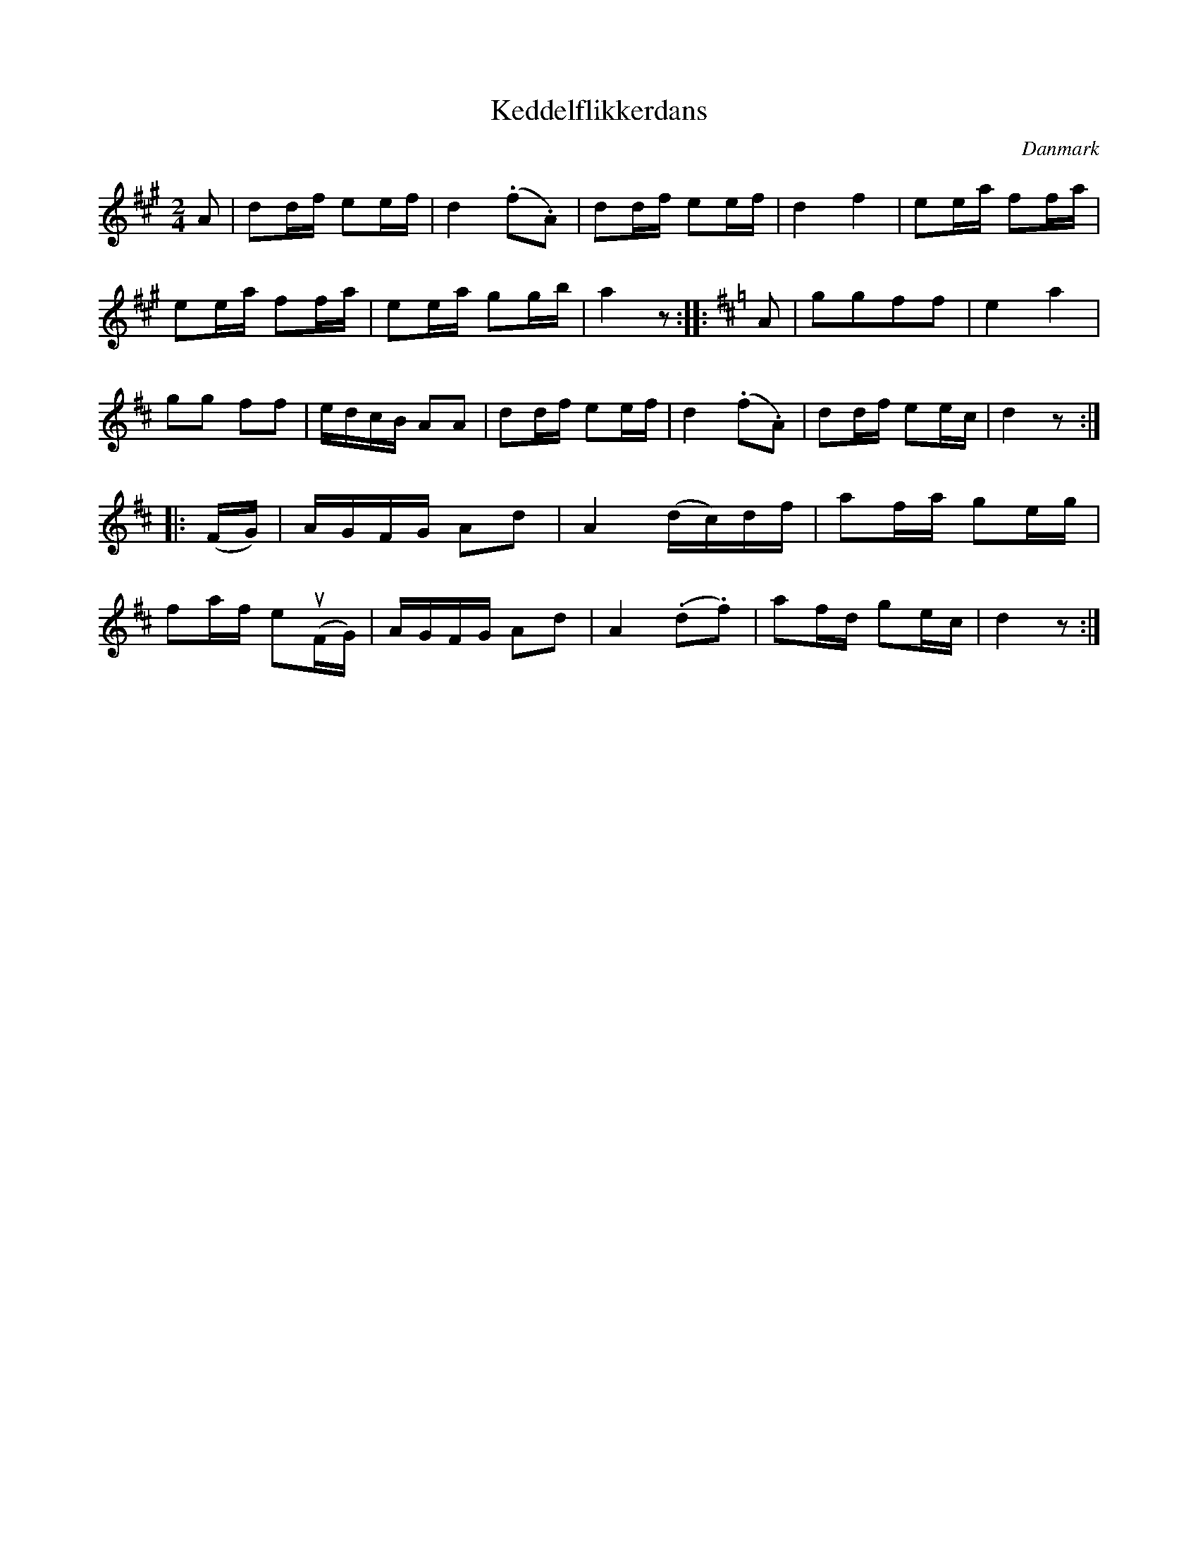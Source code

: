%%abc-charset utf-8

X: 19
T: Keddelflikkerdans
B:[[Notböcker/Melodier til gamle danske Almuedanse for Violin solo]]
O:Danmark
Z:Søren Bak Vestergaard
M: 2/4
L: 1/8
K: A
A|dd/f/ ee/f/|d2 (.f.A)|dd/f/ ee/f/|d2 f2|ee/a/ ff/a/|\
ee/a/ ff/a/|ee/a/ gg/b/|a2 z:| |:[K: D]A|ggff|e2 a2|\
gg ff|e/d/c/B/ AA|dd/f/ ee/f/|d2 (.f.A)|dd/f/ ee/c/|d2 z:|\
|:(F/G/)|A/G/F/G/ Ad|A2 (d/c/)d/f/|af/a/ ge/g/|\
fa/f/ e(!upbow!F/G/)|A/G/F/G/ Ad|A2 (.d.f)|af/d/ ge/c/|d2 z:|

